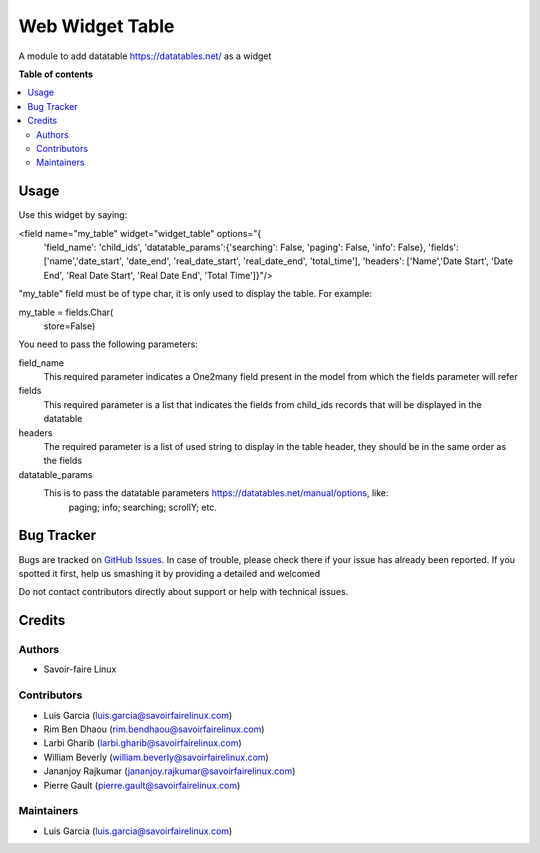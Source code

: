 ===============
Web Widget Table
===============

A module to add datatable https://datatables.net/ as a widget

**Table of contents**

.. contents::
   :local:

Usage
=============

Use this widget by saying:

.. code-block:: xml
   :linenos:
<field name="my_table" widget="widget_table" options="{
                            'field_name': 'child_ids',
                            'datatable_params':{'searching': False,
                            'paging': False,
                            'info': False},
                            'fields': ['name','date_start', 'date_end', 'real_date_start', 'real_date_end', 'total_time'],
                            'headers': ['Name','Date Start', 'Date End', 'Real Date Start', 'Real Date End', 'Total Time']}"/>

"my_table" field must be of type char, it is only used to display the table. For example:

.. code-block:: python
my_table = fields.Char(
        store=False)

You need to pass the following parameters:

field_name
    This required parameter indicates a One2many field present in the model from which
    the fields parameter will refer
fields
    This required parameter is a list that indicates the fields from child_ids records
    that will be displayed in the datatable
headers
    The required parameter is a list of used string to display in the table header, 
    they should be in the same order as the fields
datatable_params
    This is to pass the datatable parameters https://datatables.net/manual/options, like:
        paging;
        info;
        searching;
        scrollY;
        etc.


Bug Tracker
===========

Bugs are tracked on `GitHub Issues <https://github.com/savoirfairelinux/web-addons/issues>`_.
In case of trouble, please check there if your issue has already been reported.
If you spotted it first, help us smashing it by providing a detailed and welcomed

Do not contact contributors directly about support or help with technical issues.

Credits
=======

Authors
~~~~~~~

* Savoir-faire Linux

Contributors
~~~~~~~~~~~~

* Luis Garcia (luis.garcia@savoirfairelinux.com)
* Rim Ben Dhaou (rim.bendhaou@savoirfairelinux.com)
* Larbi Gharib (larbi.gharib@savoirfairelinux.com)
* William Beverly (william.beverly@savoirfairelinux.com)
* Jananjoy Rajkumar (jananjoy.rajkumar@savoirfairelinux.com)
* Pierre Gault (pierre.gault@savoirfairelinux.com)

Maintainers
~~~~~~~~~~~

* Luis Garcia (luis.garcia@savoirfairelinux.com)

